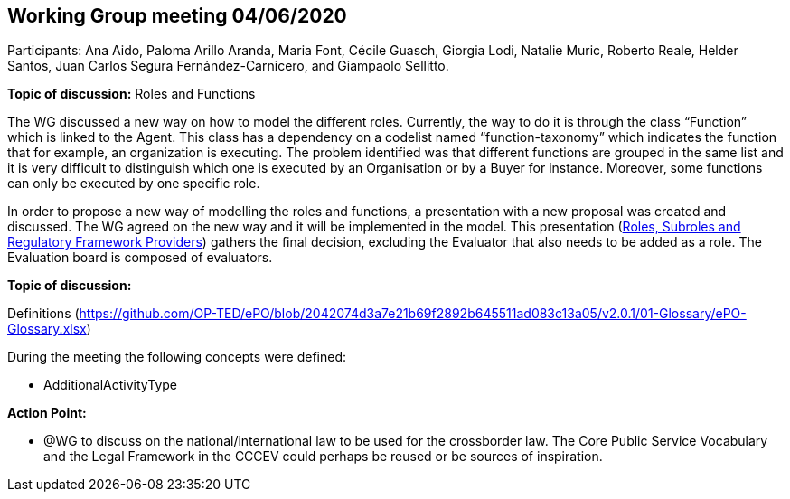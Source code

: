 == Working Group meeting 04/06/2020

Participants: Ana Aido, Paloma Arillo Aranda, Maria Font, Cécile Guasch, Giorgia Lodi, Natalie Muric, Roberto Reale, Helder Santos, Juan Carlos Segura Fernández-Carnicero, and Giampaolo Sellitto.

**Topic of discussion:** Roles and Functions

The WG discussed a new way on how to model the different roles. Currently, the way to do it is through the class “Function” which is linked to the Agent. This class has a dependency on a codelist named “function-taxonomy” which indicates the function that for example, an organization is executing. The problem identified was that different functions are grouped in the same list and it is very difficult to distinguish which one is executed by an Organisation or by a Buyer for instance. Moreover, some functions can only be executed by one specific role.

In order to propose a new way of modelling the roles and functions, a presentation with a new proposal was created and discussed. The WG agreed on the new way and it will be implemented in the model. This presentation (link:{attachmentsdir}/presentations/Roles%20subroles%20and%20Regulatory%20Framework%20Providers.pptx[Roles, Subroles and Regulatory Framework Providers]) gathers the final decision, excluding the Evaluator that also needs to be added as a role.  The Evaluation board is composed of evaluators.

**Topic of discussion:**

Definitions (https://github.com/OP-TED/ePO/blob/2042074d3a7e21b69f2892b645511ad083c13a05/v2.0.1/01-Glossary/ePO-Glossary.xlsx)

During the meeting the following concepts were defined:

* AdditionalActivityType

*Action Point:*

* @WG to discuss on the national/international law to be used for the crossborder law.  The Core Public Service Vocabulary and the Legal Framework in the CCCEV could perhaps be reused or be sources of inspiration.
